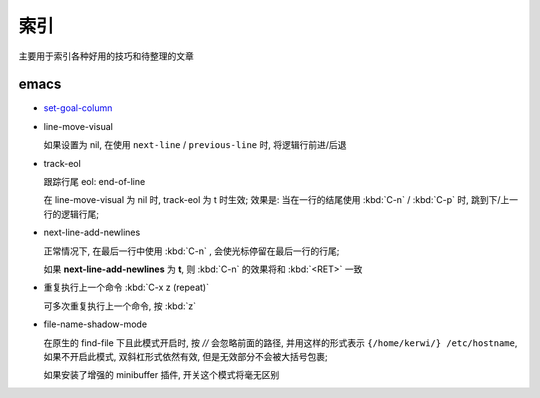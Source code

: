索引
======================================================================

主要用于索引各种好用的技巧和待整理的文章

emacs
------------------------------------------------------------

- `set-goal-column`_
- line-move-visual

  如果设置为 nil, 在使用 ``next-line`` / ``previous-line`` 时, 将逻辑行前进/后退
- track-eol

  跟踪行尾 eol: end-of-line

  在 line-move-visual 为 nil 时, track-eol 为 t 时生效; 效果是:
  当在一行的结尾使用 :kbd:`C-n` / :kbd:`C-p` 时, 跳到下/上一行的逻辑行尾;

- next-line-add-newlines

  正常情况下, 在最后一行中使用 :kbd:`C-n` , 会使光标停留在最后一行的行尾;

  如果 **next-line-add-newlines** 为 **t**,
  则 :kbd:`C-n` 的效果将和 :kbd:`<RET>` 一致

- 重复执行上一个命令 :kbd:`C-x z (repeat)`

  可多次重复执行上一个命令, 按 :kbd:`z`

- file-name-shadow-mode

  在原生的 find-file 下且此模式开启时, 按 *//* 会忽略前面的路径,
  并用这样的形式表示 ``{/home/kerwi/} /etc/hostname``, 如果不开启此模式,
  双斜杠形式依然有效, 但是无效部分不会被大括号包裹;

  
  如果安装了增强的 minibuffer 插件, 开关这个模式将毫无区别



.. _`set-goal-column`: http://www.newsmth.net/nForum/#!article/Emacs/102606
